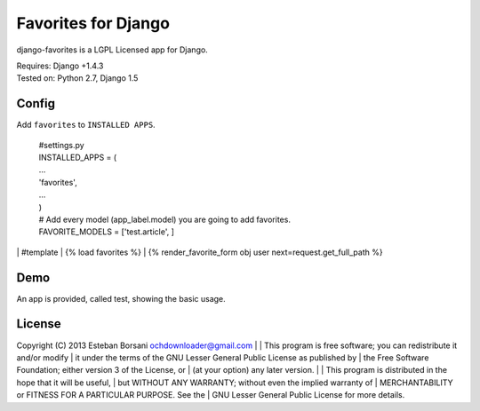 Favorites for Django
====================

django-favorites is a LGPL Licensed app for Django.

| Requires: Django +1.4.3
| Tested on: Python 2.7, Django 1.5

Config
------

Add ``favorites`` to ``INSTALLED APPS``.

    | #settings.py
    | INSTALLED_APPS = (
    | ...
    | 'favorites',
    | ...
    | )
    | # Add every model (app_label.model) you are going to add favorites.
    | FAVORITE_MODELS = ['test.article', ]
|
    | #template
    | {% load favorites %}
    | {% render_favorite_form obj user next=request.get_full_path %}

Demo
----

An app is provided, called test, showing the basic usage.

License
-------

Copyright (C) 2013 Esteban Borsani ochdownloader@gmail.com
|
| This program is free software; you can redistribute it and/or modify
| it under the terms of the GNU Lesser General Public License as published by
| the Free Software Foundation; either version 3 of the License, or
| (at your option) any later version.
|
| This program is distributed in the hope that it will be useful,
| but WITHOUT ANY WARRANTY; without even the implied warranty of
| MERCHANTABILITY or FITNESS FOR A PARTICULAR PURPOSE.  See the
| GNU Lesser General Public License for more details.